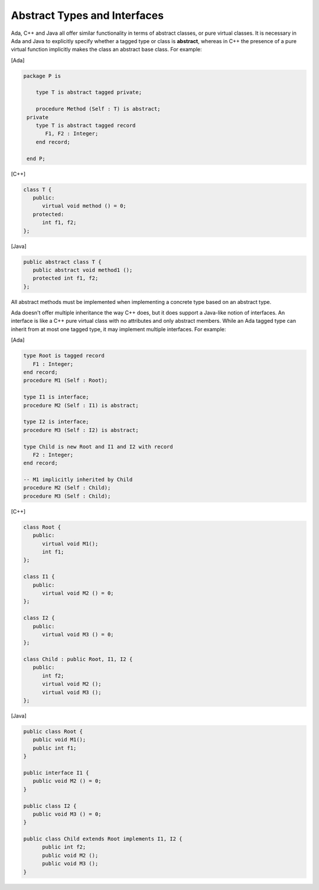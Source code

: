 Abstract Types and Interfaces
=============================

Ada, C++ and Java all offer similar functionality in terms of abstract classes, or pure virtual classes. It is necessary in Ada and Java to explicitly specify whether a tagged type or class is **abstract**, whereas in C++ the presence of a pure virtual function implicitly makes the class an abstract base class. For example:

[Ada]

.. code-block:: ada

  package P is

      type T is abstract tagged private;

      procedure Method (Self : T) is abstract;
   private
      type T is abstract tagged record
         F1, F2 : Integer;
      end record;

   end P;

[C++]

.. code-block:: cpp

   class T {
      public:
         virtual void method () = 0;
      protected:
         int f1, f2;
   };


[Java]

.. code-block:: java

   public abstract class T {
      public abstract void method1 ();
      protected int f1, f2;
   };

All abstract methods must be implemented when implementing a concrete type based on an abstract type.

Ada doesn't offer multiple inheritance the way C++ does, but it does support a Java-like notion of interfaces. An interface is like a C++ pure virtual class with no attributes and only abstract members. While an Ada tagged type can inherit from at most one tagged type, it may implement multiple interfaces. For example:

[Ada]

.. code-block:: ada

   type Root is tagged record
      F1 : Integer;
   end record;
   procedure M1 (Self : Root);

   type I1 is interface;
   procedure M2 (Self : I1) is abstract;

   type I2 is interface;
   procedure M3 (Self : I2) is abstract;

   type Child is new Root and I1 and I2 with record
      F2 : Integer;
   end record;

   -- M1 implicitly inherited by Child
   procedure M2 (Self : Child);
   procedure M3 (Self : Child);

[C++]

.. code-block:: cpp

   class Root {
      public:
         virtual void M1();
         int f1;
   };

   class I1 {
      public:
         virtual void M2 () = 0;
   };

   class I2 {
      public:
         virtual void M3 () = 0;
   };

   class Child : public Root, I1, I2 {
      public:
         int f2;
         virtual void M2 ();
         virtual void M3 ();
   };

[Java]

.. code-block:: java

   public class Root {
      public void M1();
      public int f1;
   }

   public interface I1 {
      public void M2 () = 0;
   }

   public class I2 {
      public void M3 () = 0;
   }

   public class Child extends Root implements I1, I2 {
         public int f2;
         public void M2 ();
         public void M3 ();
   }
